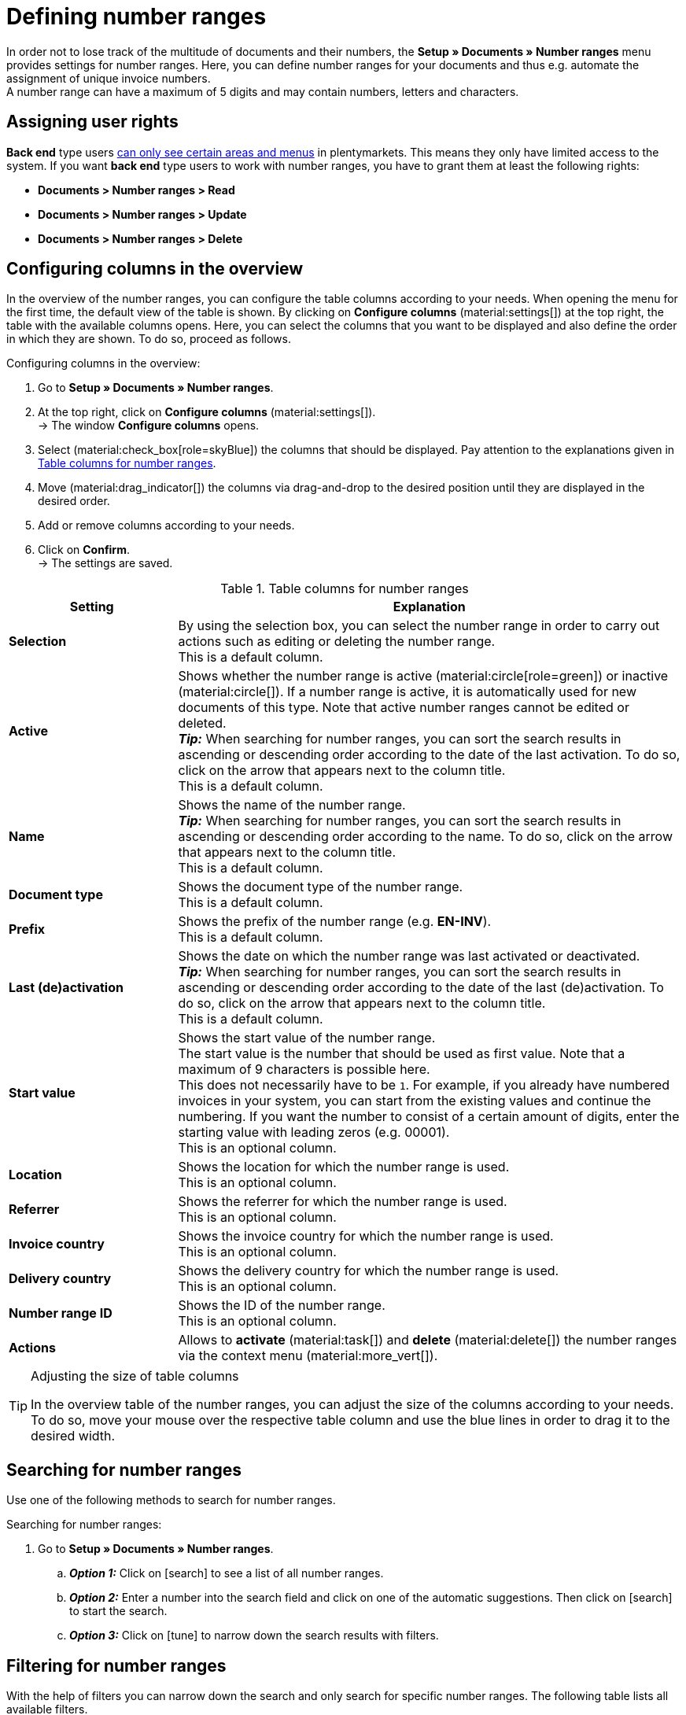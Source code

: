 = Defining number ranges

:keywords: number range, documents, start value, prefix, delivery country, invoice country
:author: team-docs-automation
:description: Learn on this page how to set up and manage number ranges.

In order not to lose track of the multitude of documents and their numbers, the *Setup » Documents » Number ranges* menu provides settings for number ranges. Here, you can define number ranges for your documents and thus e.g. automate the assignment of unique invoice numbers. +
A number range can have a maximum of 5 digits and may contain numbers, letters and characters.

[#grant-user-rights]
== Assigning user rights

*Back end* type users xref:business-decisions:user-accounts-access.adoc#105[can only see certain areas and menus] in plentymarkets. This means they only have limited access to the system. If you want *back end* type users to work with number ranges, you have to grant them at least the following rights: +

* *Documents > Number ranges > Read*
* *Documents > Number ranges > Update*
* *Documents > Number ranges > Delete*

[#configure-columns]
== Configuring columns in the overview

In the overview of the number ranges, you can configure the table columns according to your needs. When opening the menu for the first time, the default view of the table is shown. By clicking on *Configure columns* (material:settings[]) at the top right, the table with the available columns opens. Here, you can select the columns that you want to be displayed and also define the order in which they are shown. To do so, proceed as follows.

[.instruction]
Configuring columns in the overview:

. Go to *Setup » Documents » Number ranges*.
. At the top right, click on *Configure columns* (material:settings[]). +
→ The window *Configure columns* opens.
. Select (material:check_box[role=skyBlue]) the columns that should be displayed. Pay attention to the explanations given in <<table-columns-number-ranges>>.
. Move (material:drag_indicator[]) the columns via drag-and-drop to the desired position until they are displayed in the desired order.
. Add or remove columns according to your needs.
. Click on *Confirm*. +
→ The settings are saved.

[[table-columns-number-ranges]]
.Table columns for number ranges
[cols="1,3"]
|===
|Setting |Explanation

| *Selection*
|By using the selection box, you can select the number range in order to carry out actions such as editing or deleting the number range. +
This is a default column.

| *Active*
|Shows whether the number range is active (material:circle[role=green]) or inactive (material:circle[]). If a number range is active, it is automatically used for new documents of this type. Note that active number ranges cannot be edited or deleted. +
*_Tip:_* When searching for number ranges, you can sort the search results in ascending or descending order according to the date of the last activation. To do so, click on the arrow that appears next to the column title. +
This is a default column.

| *Name*
|Shows the name of the number range. +
*_Tip:_* When searching for number ranges, you can sort the search results in ascending or descending order according to the name. To do so, click on the arrow that appears next to the column title. +
This is a default column.

| *Document type*
|Shows the document type of the number range. +
This is a default column.

| *Prefix*
|Shows the prefix of the number range (e.g. *EN-INV*). +
This is a default column.

| *Last (de)activation*
|Shows the date on which the number range was last activated or deactivated. +
*_Tip:_* When searching for number ranges, you can sort the search results in ascending or descending order according to the date of the last (de)activation. To do so, click on the arrow that appears next to the column title. +
This is a default column.

| *Start value*
|Shows the start value of the number range. +
The start value is the number that should be used as first value. Note that a maximum of 9 characters is possible here. +
This does not necessarily have to be `1`. For example, if you already have numbered invoices in your system, you can start from the existing values and continue the numbering. If you want the number to consist of a certain amount of digits, enter the starting value with leading zeros (e.g. 00001). +
This is an optional column.

| *Location*
|Shows the location for which the number range is used. +
This is an optional column.

| *Referrer*
|Shows the referrer for which the number range is used. +
This is an optional column.

| *Invoice country*
|Shows the invoice country for which the number range is used. +
This is an optional column.

| *Delivery country*
|Shows the delivery country for which the number range is used. +
This is an optional column.

| *Number range ID*
|Shows the ID of the number range. +
This is an optional column.

| *Actions*
|Allows to *activate* (material:task[]) and *delete* (material:delete[]) the number ranges via the context menu (material:more_vert[]).

|===

[TIP]
.Adjusting the size of table columns
====
In the overview table of the number ranges, you can adjust the size of the columns according to your needs. To do so, move your mouse over the respective table column and use the blue lines in order to drag it to the desired width.
====

[#search-for-number-ranges]
== Searching for number ranges

Use one of the following methods to search for number ranges.

[.instruction]
Searching for number ranges:

. Go to *Setup » Documents » Number ranges*.
.. *_Option 1:_* Click on icon:search[role="darkGrey"] to see a list of all number ranges.
.. *_Option 2:_* Enter a number into the search field and click on one of the automatic suggestions.
Then click on icon:search[role="darkGrey"] to start the search.
.. *_Option 3:_* Click on icon:tune[set=material] to narrow down the search results with filters.

[#filter-for-number-ranges]
== Filtering for number ranges

With the help of filters you can narrow down the search and only search for specific number ranges. The following table lists all available filters.

[[filters-number-ranges]]
.Filters for number ranges
[cols="1,3"]
|===
|Filter |Explanation

| *Name*
|Enter a name to filter for number ranges with this name.

| *Document type*
|Select a document type from the drop-down list in order to filter for number ranges of this document type.

| *Referrer*
|Select one or several referrers from the drop-down list in order to filter for number ranges with these referrers.

| *Location*
|Select one or several locations from the drop-down list in order to filter for number ranges with these locations.

| *Invoice country*
|Select one or several invoice countries from the drop-down list in order to filter for number ranges with these invoice countries.

| *Delivery country*
|Select one or several delivery countries from the drop-down list in order to filter for number ranges with these delivery countries.

|===

[#create-number-ranges]
== Creating a new number range

In order to create new number ranges for your documents, proceed as follows.

[.instruction]
Creating a number range:

. Go to *Setup » Documents » Number ranges*. +
→ The overview of the number ranges opens.
. At the top, click on *Add new number range* (material:add[]). +
icon:map-signs[] *_Or:_* On the left in the side navigation, click on *+ Add new number range*. +
→ The overview with the settings for the new number range opens.
. Carry out the settings. Pay attention to the explanations given in <<table-create-number-range>>.

[[table-create-number-range]]
.Creating a number range
[cols="1,3"]
|===
|Setting |Explanation

2+^| *Basic settings*

| *Name*
|Enter a name for the number range. +
This is a mandatory field.

| *Description*
|Optionally enter a description for the number range. The description can have up to 256 characters.

| *Document type*
|Select the document type from the drop-down list for which the number range should be used for. +
This is a mandatory field.

| *Location*
|Select one or several locations from the drop-down list for which the number range should be used. +
*_Note:_* Select a location in order to enable the referrer selection.

| *Referrer*
|Select one or several referrers from the drop-down list for which the number range should be used. +
*_Note:_* Select a referrer in order to enable the invoice country selection.

| *Invoice country*
|Select one or several invoice countries from the drop-down list for which the number range should be used. +
*_Note:_* Select an invoice country in order to enable the delivery country selection.

| *Delivery country*
|Select one or several delivery countries from the drop-down list for which the number range should be used.

2+^| *Settings*

| *Prefix*
|Enter a prefix that should be added in front of the number. By default, the prefix starts with the year (e.g. `2023-`). +
This is a mandatory field.
//will more variables be added here in the future? (year, year-month, year-month-day)

| *Digit count*
|Define the number of digits for the number range. You can select a digit count between 2 and 9. The default digit count is 5. +
 
This is a mandatory field. +
*_Note:_* Activate (material:check_box[role=skyBlue]) the option *Allow counting up* in order to allow counting up if all numbers of the selected digit count have been used. +
_Example:_ If you selected the digit count 2 and 99 document numbers have already been assigned, the number 100 and thus the digit count 3 will automatically be used for the next document. If you do not activate this option, now further document numbers can be assigned.

| *Start value*
|Enter a value from which the number range should start. The start value depends on the selected digit count for the number range. If you selected the digit count 3, the start value can be any number between 1 and 999. The default start value is 1. +
This is a mandatory field.

| *Preview with current settings*
|Displays the preview of the number range with the current settings.

| *Last generated number*
|On the right, click on *Last generated number* (material:refresh[]) in order to see the number that was generated last. +
*_Note:_* This function is only available if a number has been generated before.

|===

[TIP]
.Asterisk shows unsaved changes
====
An asterisk on the left in the side navigation indicates unsaved changes. As soon as you saved your changes, the asterisk disappears.
====

[#deactivate-number-ranges]
== (De)activating number ranges

In order to activate or deactivate number ranges, proceed as follows. Note that active number ranges cannot be edited or deleted.

[.instruction]
Activating/deactivating number ranges:

. Go to *Setup » Documents » Number ranges*. +
→ The overview of the number ranges opens.
. Carry out the search (material:search[]) to display number ranges.
. In the line of the number range that you want to activate, click on the context menu (material:more_vert[]).
. Select the option *Activate number range* (material:task[]) or *Deactivate number range* (material:task[]).
. Confirm your decision. +
→ The number range is activated and will be used for new documents of this type or it is deactivated and will no longer be used for new documents. +
icon:map-signs[] *_Or:_* Click on the number range that you want to activate or deactivate. +
→ The settings of the number range open.
. Click on the toggle button at the top in order to activate (material:toggle_on[role=skyBlue]) or deactivate (material:toggle_off[]) the number range.
. Confirm your decision. +
→ The number range is activated or deactivated.

[#delete-number-ranges]
== Deleting number ranges

In order to delete number ranges, proceed as follows. Note that active number ranges cannot be deleted.

[.instruction]
Deleting number ranges:

. Go to *Setup » Documents » Number ranges*. +
→ The overview of the number ranges opens.
. Carry out the search (material:search[]) to display number ranges.
. Select (material:check_box[role=skyBlue]) the number range that you want to delete.
. At the top in the toolbar, click on *Delete number range* (material:delete[]). +
icon:map-signs[] *_Or:_* In the line of the number range that you want to delete, click on the context menu (material:more_vert[]).
. Select the option *Delete number range* (material:delete[]).
. Confirm your decision. +
→ The number range is deleted.

[TIP]
.Using group functions
====
By using the group function *Open number ranges* (material:edit[]) or *Delete number ranges* (material:delete[]), you can open or delete all number ranges at once that you selected (material:check_box[role=skyBlue]) in the overview. Note however that active number ranges cannot be deleted.
====
